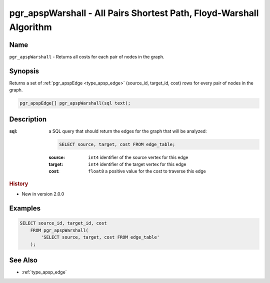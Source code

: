 .. 
   ****************************************************************************
    pgRouting Manual
    Copyright(c) pgRouting Contributors

    This documentation is licensed under a Creative Commons Attribution-Share  
    Alike 3.0 License: http://creativecommons.org/licenses/by-sa/3.0/
   ****************************************************************************

.. _pgr_apsp_warshall:

pgr_apspWarshall - All Pairs Shortest Path, Floyd-Warshall Algorithm
===============================================================================

.. index::
    single: pgr_apspWarshall(text)
    module: apsp

Name
-------------------------------------------------------------------------------

``pgr_apspWarshall`` - Returns all costs for each pair of nodes in the graph.


Synopsis
-------------------------------------------------------------------------------

Returns a set of :ref:`pgr_apspEdge <type_apsp_edge>` (source_id, target_id, cost) rows for every pair of nodes in the graph.

.. code-block:: sql

    pgr_apspEdge[] pgr_apspWarshall(sql text);


Description
-------------------------------------------------------------------------------

:sql: a SQL query that should return the edges for the graph that will be analyzed:

    .. code-block:: sql

        SELECT source, target, cost FROM edge_table;

    :source: ``int4`` identifier of the source vertex for this edge
    :target: ``int4`` identifier of the target vertex for this edge
    :cost: ``float8`` a positive value for the cost to traverse this edge


.. rubric:: History

* New in version 2.0.0


Examples
-------------------------------------------------------------------------------

.. code-block:: sql

    SELECT source_id, target_id, cost 
        FROM pgr_apspWarshall(
            'SELECT source, target, cost FROM edge_table'
        );


See Also
-------------------------------------------------------------------------------

* :ref:`type_apsp_edge`

